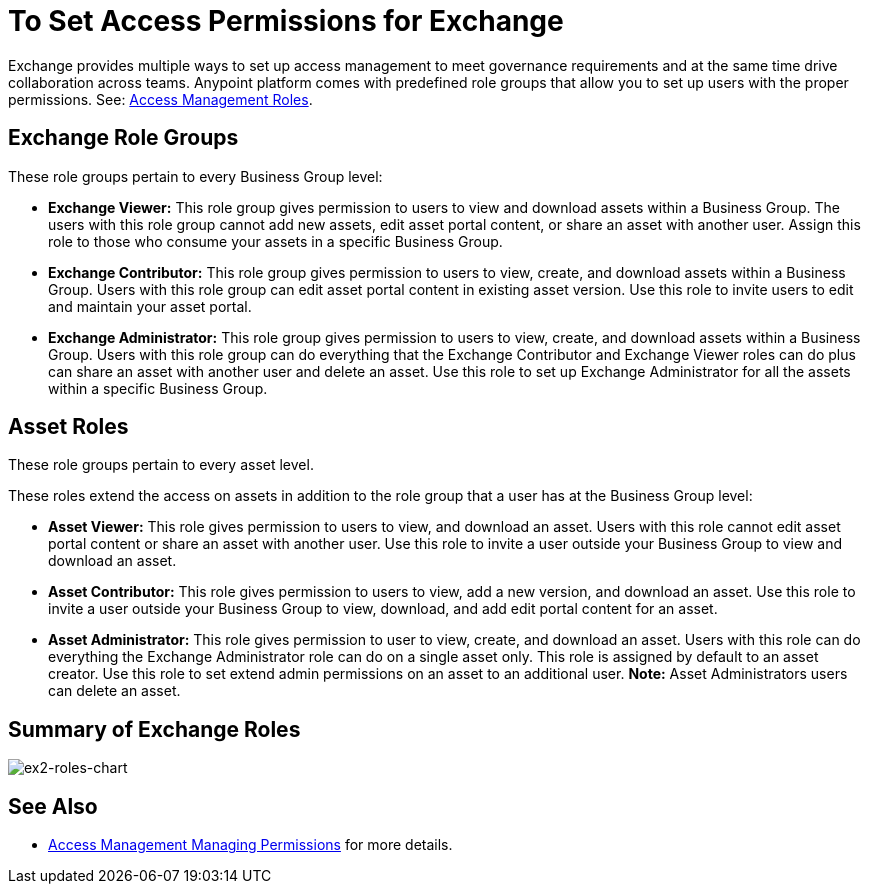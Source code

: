 = To Set Access Permissions for Exchange
:keywords: access, permissions

Exchange provides multiple ways to set up access management to meet governance requirements and at the same time drive collaboration across teams. Anypoint platform comes with predefined role groups that allow you to set up users with the proper permissions. See: link:/access-management/roles[Access Management Roles].

== Exchange Role Groups 

These role groups pertain to every Business Group level: 

* *Exchange Viewer:* This role group gives permission to users to view and download assets within a Business Group. The users with this role group cannot add new assets, edit asset portal content, or share an asset with another user. Assign this role to those who consume your assets in a specific Business Group. 

* *Exchange Contributor:* This role group gives permission to users to view, create, and download assets within a Business Group. Users with this role group can edit asset portal content in existing asset version. Use this role to invite users to edit and maintain your asset portal. 

* *Exchange Administrator:* This role group gives permission to users to view, create, and download assets within a Business Group. Users with this role group can do everything that the Exchange Contributor and Exchange Viewer roles can do plus can share an asset with another user and delete an asset. Use this role to set up Exchange Administrator for all the assets within a specific Business Group. 

== Asset Roles

These role groups pertain to every asset level.  

These roles extend the access on assets in addition to the role group that a user has at the Business Group level: 

* *Asset Viewer:* This role gives permission to users to view, and download an asset. Users with this role cannot edit asset portal content or share an asset with another user. Use this role to invite a user outside your Business Group to view and download an asset. 

* *Asset Contributor:* This role gives permission to users to view, add a new version, and download an asset. Use this role to invite a user outside your Business Group to view, download, and add edit portal content for an asset. 

* *Asset Administrator:* This role gives permission to user to view, create, and download an asset. Users with this role can do everything the Exchange Administrator role can do on a single asset only. This role is assigned by default to an asset creator. Use this role to set extend admin permissions on an asset to an additional user. *Note:* Asset Administrators users can delete an asset.

== Summary of Exchange Roles

image:ex2-roles-chart.png[ex2-roles-chart]

== See Also

* link:https://docs.mulesoft.com/access-management/managing-permissions[Access Management Managing Permissions] for more details.
